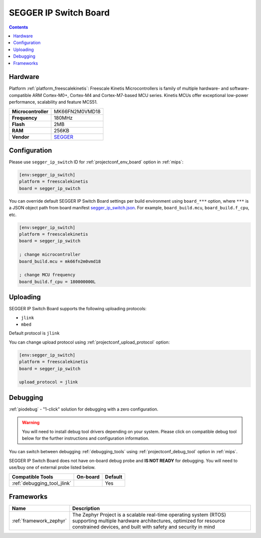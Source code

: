 
.. _board_freescalekinetis_segger_ip_switch:

SEGGER IP Switch Board
======================

.. contents::

Hardware
--------

Platform :ref:`platform_freescalekinetis`: Freescale Kinetis Microcontrollers is family of multiple hardware- and software-compatible ARM Cortex-M0+, Cortex-M4 and Cortex-M7-based MCU series. Kinetis MCUs offer exceptional low-power performance, scalability and feature MCS51.

.. list-table::

  * - **Microcontroller**
    - MK66FN2M0VMD18
  * - **Frequency**
    - 180MHz
  * - **Flash**
    - 2MB
  * - **RAM**
    - 256KB
  * - **Vendor**
    - `SEGGER <https://www.segger.com/evaluate-our-software/segger/embosip-switch-board/?utm_source=platformio.org&utm_medium=docs>`__


Configuration
-------------

Please use ``segger_ip_switch`` ID for :ref:`projectconf_env_board` option in :ref:`mips`:

.. code-block:: ini

  [env:segger_ip_switch]
  platform = freescalekinetis
  board = segger_ip_switch

You can override default SEGGER IP Switch Board settings per build environment using
``board_***`` option, where ``***`` is a JSON object path from
board manifest `segger_ip_switch.json <https://github.com/platformio/platform-freescalekinetis/blob/master/boards/segger_ip_switch.json>`_. For example,
``board_build.mcu``, ``board_build.f_cpu``, etc.

.. code-block:: ini

  [env:segger_ip_switch]
  platform = freescalekinetis
  board = segger_ip_switch

  ; change microcontroller
  board_build.mcu = mk66fn2m0vmd18

  ; change MCU frequency
  board_build.f_cpu = 180000000L


Uploading
---------
SEGGER IP Switch Board supports the following uploading protocols:

* ``jlink``
* ``mbed``

Default protocol is ``jlink``

You can change upload protocol using :ref:`projectconf_upload_protocol` option:

.. code-block:: ini

  [env:segger_ip_switch]
  platform = freescalekinetis
  board = segger_ip_switch

  upload_protocol = jlink

Debugging
---------

:ref:`piodebug` - "1-click" solution for debugging with a zero configuration.

.. warning::
    You will need to install debug tool drivers depending on your system.
    Please click on compatible debug tool below for the further
    instructions and configuration information.

You can switch between debugging :ref:`debugging_tools` using
:ref:`projectconf_debug_tool` option in :ref:`mips`.

SEGGER IP Switch Board does not have on-board debug probe and **IS NOT READY** for debugging. You will need to use/buy one of external probe listed below.

.. list-table::
  :header-rows:  1

  * - Compatible Tools
    - On-board
    - Default
  * - :ref:`debugging_tool_jlink`
    -
    - Yes

Frameworks
----------
.. list-table::
    :header-rows:  1

    * - Name
      - Description

    * - :ref:`framework_zephyr`
      - The Zephyr Project is a scalable real-time operating system (RTOS) supporting multiple hardware architectures, optimized for resource constrained devices, and built with safety and security in mind
